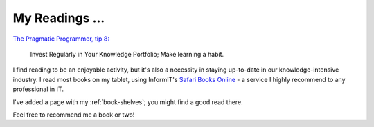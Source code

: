 My Readings ...
===============

`The Pragmatic Programmer, tip 8: <http://my.safaribooksonline.com/book/software-engineering-and-development/020161622x/a-pragmatic-philosophy/ch01lev1sec5>`_

    Invest Regularly in Your Knowledge Portfolio; 
    Make learning a habit. 

I find reading to be an enjoyable activity,
but it's also a necessity in staying up-to-date
in our knowledge-intensive industry.
I read most books on my tablet, 
using InformIT's `Safari Books Online <http://www.safaribooksonline.com/>`_ - 
a service I highly recommend to any professional in IT.

I've added a page with my :ref:`book-shelves`; 
you might find a good read there.

Feel free to recommend me a book or two!


.. author:: default
.. categories:: books
.. tags:: none
.. comments::
